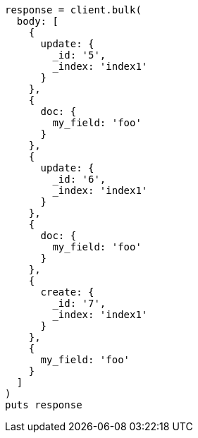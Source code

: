 [source, ruby]
----
response = client.bulk(
  body: [
    {
      update: {
        _id: '5',
        _index: 'index1'
      }
    },
    {
      doc: {
        my_field: 'foo'
      }
    },
    {
      update: {
        _id: '6',
        _index: 'index1'
      }
    },
    {
      doc: {
        my_field: 'foo'
      }
    },
    {
      create: {
        _id: '7',
        _index: 'index1'
      }
    },
    {
      my_field: 'foo'
    }
  ]
)
puts response
----
